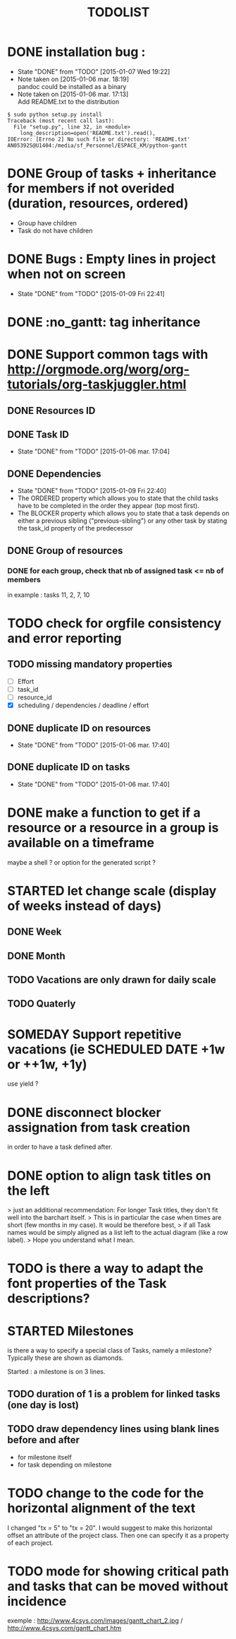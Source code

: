 #+TITLE: TODOLIST
#+STARTUP: overview logdone hidestars
#+DRAWERS: PROPERTIES NOTE LOGBOOK
#+OPTIONS: ^:{}
#+SEQ_TODO: TODO(t) STARTED(s) WAITING(w) SOMEDAY(y) | DONE(d) CANCELED(c)
* DONE installation bug :
- State "DONE"       from "TODO"       [2015-01-07 Wed 19:22]
- Note taken on [2015-01-06 mar. 18:19] \\
  pandoc could be installed as a binary
- Note taken on [2015-01-06 mar. 17:13] \\
  Add README.txt to the distribution
#+begin_src shell-script
$ sudo python setup.py install
Traceback (most recent call last):
  File "setup.py", line 32, in <module>
    long_description=open('README.txt').read(),
IOError: [Errno 2] No such file or directory: 'README.txt'
AN05392S@U1404:/media/sf_Personnel/ESPACE_KM/python-gantt
#+end_src
* DONE Group of tasks + inheritance for members if not overided (duration, resources, ordered)
CLOSED: [2015-01-09 Fri 23:08]
- Group have children
- Task do not have children
* DONE Bugs : Empty lines in project when not on screen
- State "DONE"       from "TODO"       [2015-01-09 Fri 22:41]
* DONE :no_gantt: tag inheritance
CLOSED: [2015-01-10 Sat 10:20]
* DONE Support common tags with http://orgmode.org/worg/org-tutorials/org-taskjuggler.html
CLOSED: [2015-01-11 Sun 10:26]
** DONE Resources ID
** DONE Task ID
- State "DONE"       from "TODO"       [2015-01-06 mar. 17:04]
** DONE Dependencies
- State "DONE"       from "TODO"       [2015-01-09 Fri 22:40]
- The ORDERED property which allows you to state that the child tasks have to be
  completed in the order they appear (top most first).
- The BLOCKER property which allows you to state that a task depends on either a
  previous sibling ("previous-sibling") or any other task by stating the task_id
  property of the predecessor
** DONE Group of resources
CLOSED: [2015-01-11 Sun 10:25]
*** DONE for each group, check that nb of assigned task <= nb of members
CLOSED: [2015-01-11 Sun 10:25]
in example : tasks 11, 2, 7, 10
* TODO check for orgfile consistency and error reporting
** TODO missing mandatory properties
- [ ] Effort
- [ ] task_id
- [ ] resource_id
- [X] scheduling / dependencies / deadline / effort
** DONE duplicate ID on resources
- State "DONE"       from "TODO"       [2015-01-06 mar. 17:40]
** DONE duplicate ID on tasks
- State "DONE"       from "TODO"       [2015-01-06 mar. 17:40]
* DONE make a function to get if a resource or a resource in a group is available on a timeframe
CLOSED: [2015-01-11 Sun 20:08]
maybe a shell ? or option for the generated script ?
* STARTED let change scale (display of weeks instead of days)
** DONE Week
** DONE Month
** TODO Vacations are only drawn for daily scale
** TODO Quaterly
* SOMEDAY Support repetitive vacations (ie SCHEDULED DATE +1w or ++1w, +1y)
use yield ?
* DONE disconnect blocker assignation from task creation
CLOSED: [2015-01-11 Sun 10:49]
in order to have a task defined after.
* DONE option to align task titles on the left
CLOSED: [2015-06-06 Sat 23:54]
> just an additional recommendation: For longer Task titles, they don't fit well into the barchart itself.
> This is in particular the case when times are short (few months in my case). It would be therefore best,
> if all Task names would be simply aligned as a list left to the actual diagram (like a row label).
> Hope you understand what I mean.
* TODO is there a way to adapt the font properties of the Task descriptions?
* STARTED Milestones
is there a way to specify a special class of Tasks, namely a milestone?
Typically these are shown as diamonds.

Started : a milestone is on 3 lines.
** TODO duration of 1 is a problem for linked tasks (one day is lost)
** TODO draw dependency lines using blank lines before and after
- for milestone itself
- for task depending on milestone
* TODO change to the code for the horizontal alignment of the text
I changed "tx = 5" to "tx = 20". I would suggest to make this horizontal offset
an attribute of the project class. Then one can specify it as a property of each
project.
* TODO mode for showing critical path and tasks that can be moved without incidence
exemple : http://www.4csys.com/images/gantt_chart_2.jpg / http://www.4csys.com/gantt_chart.htm
